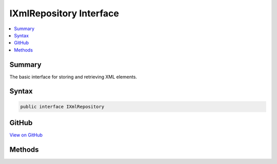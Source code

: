 

IXmlRepository Interface
========================



.. contents:: 
   :local:



Summary
-------

The basic interface for storing and retrieving XML elements.











Syntax
------

.. code-block:: csharp

   public interface IXmlRepository





GitHub
------

`View on GitHub <https://github.com/aspnet/apidocs/blob/master/aspnet/dataprotection/src/Microsoft.AspNet.DataProtection/Repositories/IXmlRepository.cs>`_





.. dn:interface:: Microsoft.AspNet.DataProtection.Repositories.IXmlRepository

Methods
-------

.. dn:interface:: Microsoft.AspNet.DataProtection.Repositories.IXmlRepository
    :noindex:
    :hidden:

    
    .. dn:method:: Microsoft.AspNet.DataProtection.Repositories.IXmlRepository.GetAllElements()
    
        
    
        Gets all top-level XML elements in the repository.
    
        
        :rtype: System.Collections.Generic.IReadOnlyCollection{System.Xml.Linq.XElement}
    
        
        .. code-block:: csharp
    
           IReadOnlyCollection<XElement> GetAllElements()
    
    .. dn:method:: Microsoft.AspNet.DataProtection.Repositories.IXmlRepository.StoreElement(System.Xml.Linq.XElement, System.String)
    
        
    
        Adds a top-level XML element to the repository.
    
        
        
        
        :param element: The element to add.
        
        :type element: System.Xml.Linq.XElement
        
        
        :param friendlyName: An optional name to be associated with the XML element.
            For instance, if this repository stores XML files on disk, the friendly name may
            be used as part of the file name. Repository implementations are not required to
            observe this parameter even if it has been provided by the caller.
        
        :type friendlyName: System.String
    
        
        .. code-block:: csharp
    
           void StoreElement(XElement element, string friendlyName)
    

